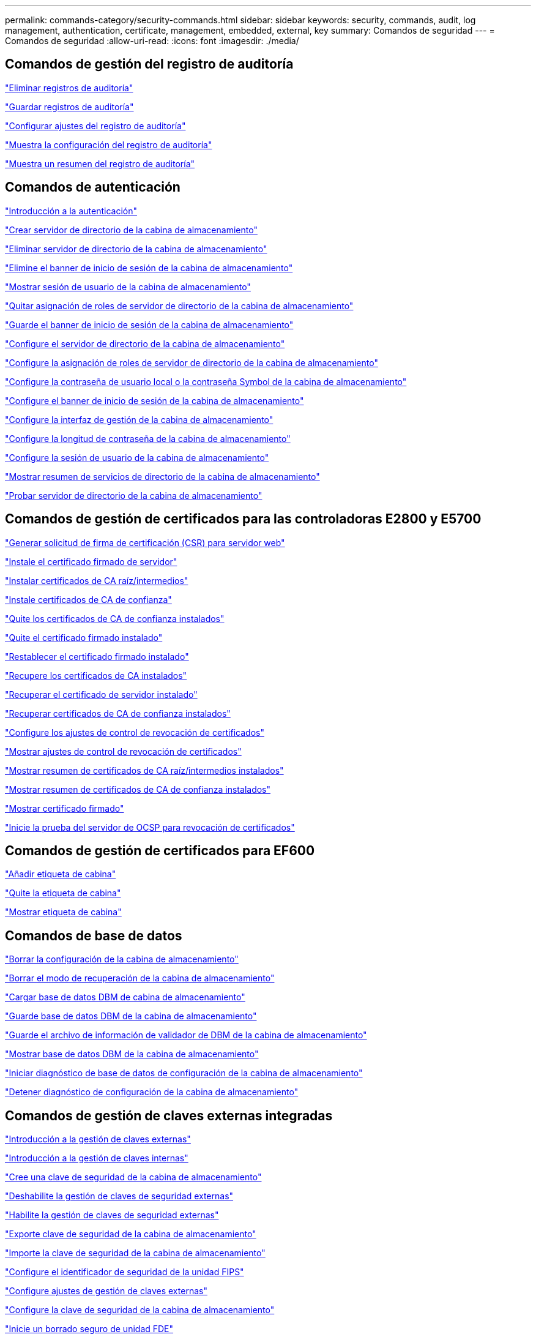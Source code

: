 ---
permalink: commands-category/security-commands.html 
sidebar: sidebar 
keywords: security, commands, audit, log management, authentication, certificate, management, embedded, external, key 
summary: Comandos de seguridad 
---
= Comandos de seguridad
:allow-uri-read: 
:icons: font
:imagesdir: ./media/




== Comandos de gestión del registro de auditoría

link:../commands-a-z/delete-auditlog.html["Eliminar registros de auditoría"]

link:../commands-a-z/save-auditlog.html["Guardar registros de auditoría"]

link:../commands-a-z/set-auditlog.html["Configurar ajustes del registro de auditoría"]

link:../commands-a-z/show-auditlog-configuration.html["Muestra la configuración del registro de auditoría"]

link:../commands-a-z/show-auditlog-summary.html["Muestra un resumen del registro de auditoría"]



== Comandos de autenticación

link:../commands-a-z/getting-started-with-authentication.html["Introducción a la autenticación"]

link:../commands-a-z/create-storagearray-directoryserver.html["Crear servidor de directorio de la cabina de almacenamiento"]

link:../commands-a-z/delete-storagearray-directoryservers.html["Eliminar servidor de directorio de la cabina de almacenamiento"]

link:../commands-a-z/delete-storagearray-loginbanner.html["Elimine el banner de inicio de sesión de la cabina de almacenamiento"]

link:../commands-a-z/show-storagearray-usersession.html["Mostrar sesión de usuario de la cabina de almacenamiento"]

link:../commands-a-z/remove-storagearray-directoryserver.html["Quitar asignación de roles de servidor de directorio de la cabina de almacenamiento"]

link:../commands-a-z/save-storagearray-loginbanner.html["Guarde el banner de inicio de sesión de la cabina de almacenamiento"]

link:../commands-a-z/set-storagearray-directoryserver.html["Configure el servidor de directorio de la cabina de almacenamiento"]

link:../commands-a-z/set-storagearray-directoryserver-roles.html["Configure la asignación de roles de servidor de directorio de la cabina de almacenamiento"]

link:../commands-a-z/set-storagearray-localusername.html["Configure la contraseña de usuario local o la contraseña Symbol de la cabina de almacenamiento"]

link:../commands-a-z/set-storagearray-loginbanner.html["Configure el banner de inicio de sesión de la cabina de almacenamiento"]

link:../commands-a-z/set-storagearray-managementinterface.html["Configure la interfaz de gestión de la cabina de almacenamiento"]

link:../commands-a-z/set-storagearray-passwordlength.html["Configure la longitud de contraseña de la cabina de almacenamiento"]

link:../commands-a-z/set-storagearray-usersession.html["Configure la sesión de usuario de la cabina de almacenamiento"]

link:../commands-a-z/show-storagearray-directoryservices-summary.html["Mostrar resumen de servicios de directorio de la cabina de almacenamiento"]

link:../commands-a-z/start-storagearray-directoryservices-test.html["Probar servidor de directorio de la cabina de almacenamiento"]



== Comandos de gestión de certificados para las controladoras E2800 y E5700

link:../commands-a-z/save-controller-arraymanagementcsr.html["Generar solicitud de firma de certificación (CSR) para servidor web"]

link:../commands-a-z/download-controller-arraymanagementservercertificate.html["Instale el certificado firmado de servidor"]

link:../commands-a-z/download-controller-cacertificate.html["Instalar certificados de CA raíz/intermedios"]

link:../commands-a-z/download-controller-trustedcertificate.html["Instale certificados de CA de confianza"]

link:../commands-a-z/delete-storagearray-trustedcertificate.html["Quite los certificados de CA de confianza instalados"]

link:../commands-a-z/delete-controller-cacertificate.html["Quite el certificado firmado instalado"]

link:../commands-a-z/reset-controller-arraymanagementsignedcertificate.html["Restablecer el certificado firmado instalado"]

link:../commands-a-z/save-controller-cacertificate.html["Recupere los certificados de CA instalados"]

link:../commands-a-z/save-controller-arraymanagementsignedcertificate.html["Recuperar el certificado de servidor instalado"]

link:../commands-a-z/save-storagearray-trustedcertificate.html["Recuperar certificados de CA de confianza instalados"]

link:../commands-a-z/set-storagearray-revocationchecksettings.html["Configure los ajustes de control de revocación de certificados"]

link:../commands-a-z/show-storagearray-revocationchecksettings.html["Mostrar ajustes de control de revocación de certificados"]

link:../commands-a-z/show-controller-cacertificate.html["Mostrar resumen de certificados de CA raíz/intermedios instalados"]

link:../commands-a-z/show-storagearray-trustedcertificate-summary.html["Mostrar resumen de certificados de CA de confianza instalados"]

link:../commands-a-z/show-controller-arraymanagementsignedcertificate-summary.html["Mostrar certificado firmado"]

link:../commands-a-z/start-storagearray-ocspresponderurl-test.html["Inicie la prueba del servidor de OCSP para revocación de certificados"]



== Comandos de gestión de certificados para EF600

link:../commands-a-z/add-array-label.html["Añadir etiqueta de cabina"]

link:../commands-a-z/remove-array-label.html["Quite la etiqueta de cabina"]

link:../commands-a-z/show-array-label.html["Mostrar etiqueta de cabina"]



== Comandos de base de datos

link:../commands-a-z/clear-storagearray-configuration.html["Borrar la configuración de la cabina de almacenamiento"]

link:../commands-a-z/clear-storagearray-recoverymode.html["Borrar el modo de recuperación de la cabina de almacenamiento"]

link:../commands-a-z/load-storagearray-dbmdatabase.html["Cargar base de datos DBM de cabina de almacenamiento"]

link:../commands-a-z/save-storagearray-dbmdatabase.html["Guarde base de datos DBM de la cabina de almacenamiento"]

link:../commands-a-z/save-storagearray-dbmvalidatorinfo.html["Guarde el archivo de información de validador de DBM de la cabina de almacenamiento"]

link:../commands-a-z/show-storagearray-dbmdatabase.html["Mostrar base de datos DBM de la cabina de almacenamiento"]

link:../commands-a-z/start-storagearray-configdbdiagnostic.html["Iniciar diagnóstico de base de datos de configuración de la cabina de almacenamiento"]

link:../commands-a-z/stop-storagearray-configdbdiagnostic.html["Detener diagnóstico de configuración de la cabina de almacenamiento"]



== Comandos de gestión de claves externas integradas

link:../commands-a-z/set-storagearray-externalkeymanagement.html["Introducción a la gestión de claves externas"]

link:../commands-a-z/getting-started-with-internal-key-management.html["Introducción a la gestión de claves internas"]

link:../commands-a-z/create-storagearray-securitykey.html["Cree una clave de seguridad de la cabina de almacenamiento"]

link:../commands-a-z/disable-storagearray-externalkeymanagement-file.html["Deshabilite la gestión de claves de seguridad externas"]

link:../commands-a-z/enable-storagearray-externalkeymanagement-file.html["Habilite la gestión de claves de seguridad externas"]

link:../commands-a-z/export-storagearray-securitykey.html["Exporte clave de seguridad de la cabina de almacenamiento"]

link:../commands-a-z/import-storagearray-securitykey-file.html["Importe la clave de seguridad de la cabina de almacenamiento"]

link:../commands-a-z/set-storagearray-externalkeymanagement.html["Configure el identificador de seguridad de la unidad FIPS"]

link:../commands-a-z/set-storagearray-externalkeymanagement.html["Configure ajustes de gestión de claves externas"]

link:../commands-a-z/set-storagearray-externalkeymanagement.html["Configure la clave de seguridad de la cabina de almacenamiento"]

link:../commands-a-z/start-secureerase-drive.html["Inicie un borrado seguro de unidad FDE"]

link:../commands-a-z/start-storagearray-externalkeymanagement-test.html["Probar comunicación de gestión de claves externas"]

link:../commands-a-z/validate-storagearray-securitykey.html["Validar clave de seguridad de la cabina de almacenamiento"]



== Comandos de gestión de claves externas relacionados con los certificados

link:../commands-a-z/save-storagearray-keymanagementclientcsr.html["Recuperar solicitud de CSR de gestión de claves instalada"]

link:../commands-a-z/download-storagearray-keymanagementcertificate.html["Instale el certificado de gestión de claves externas de la cabina de almacenamiento"]

link:../commands-a-z/delete-storagearray-keymanagementcertificate.html["Quite el certificado de gestión de claves externas instalado"]

link:../commands-a-z/save-storagearray-keymanagementcertificate.html["Recupere el certificado de gestión de claves externas instalado"]
